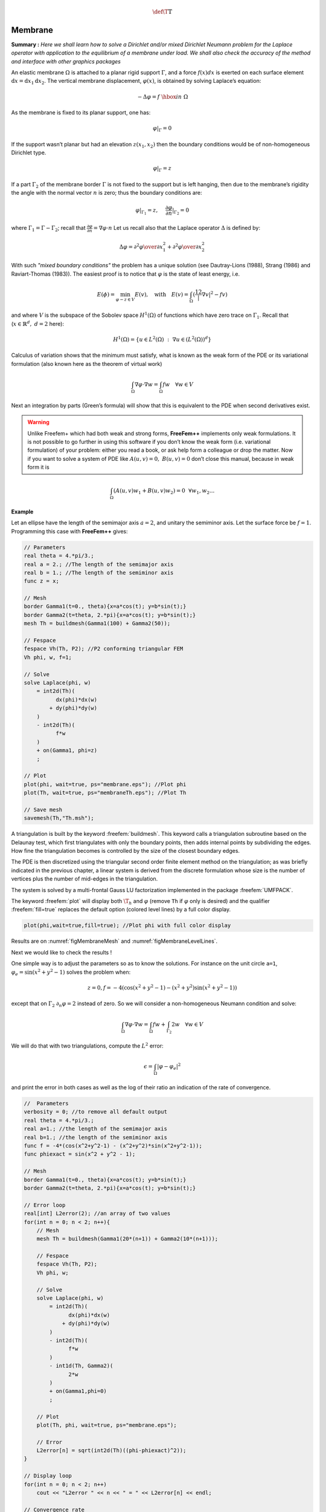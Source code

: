 .. role:: freefem(code)
   :language: freefem

.. math::
   \def\T{{\mathbb{T}}}

.. _tutorialMembrane:

Membrane
========

**Summary :**
*Here we shall learn how to solve a Dirichlet and/or mixed Dirichlet Neumann problem for the Laplace operator with application to the equilibrium of a membrane under load.
We shall also check the accuracy of the method and interface with other graphics packages*

An elastic membrane :math:`\Omega` is attached to a planar rigid support :math:`\Gamma`, and a force :math:`f(x) dx` is exerted on each surface element :math:`\text{d}{x}=\text{d}{x}_1 \text{d}{x}_2`.
The vertical membrane displacement, :math:`\varphi(x)`, is obtained by solving Laplace’s equation:

.. math::
   -\Delta \varphi =f ~\hbox{in}~ \Omega

As the membrane is fixed to its planar support, one has:

.. math::
   \varphi |_{\Gamma }=0

If the support wasn’t planar but had an elevation :math:`z(x_1,x_2)` then the boundary conditions would be of non-homogeneous Dirichlet type.

.. math::
   \varphi|_{\Gamma}=z

If a part :math:`\Gamma_2` of the membrane border :math:`\Gamma` is not fixed to the support but is left hanging, then due to the membrane’s rigidity the angle with the normal vector :math:`n` is zero; thus the boundary conditions are:

.. math::
   \varphi|_{\Gamma_1}=z,~~~~\frac{\partial\varphi}{\partial n}|_{\Gamma_2}=0

where :math:`\Gamma_1=\Gamma-\Gamma_2`; recall that :math:`\frac{\partial\varphi}{\partial n}=\nabla\varphi\cdot n`
Let us recall also that the Laplace operator :math:`\Delta` is defined by:

.. math::
   \Delta \varphi = {\partial ^{2}\varphi \over \partial x^{2}_{1} }
   + {\partial ^{2}\varphi \over \partial x_{2}^{2} }

.. todo::
   Check references

With such *"mixed boundary conditions"* the problem has a unique solution (see Dautray-Lions (1988), Strang (1986) and Raviart-Thomas (1983)).
The easiest proof is to notice that :math:`\varphi` is the state of least energy, i.e.

.. math::
   E(\phi) =\min_{\varphi-z\in V} E(v) ,\quad \mbox{with} \quad E(v)=\int_\Omega(\frac12|\nabla v|^2-fv )

and where :math:`V` is the subspace of the Sobolev space :math:`H^1(\Omega)` of functions which have zero trace on :math:`\Gamma_1`.
Recall that (:math:`x\in\mathbb{R}^d,~d=2` here):

.. math::
   H^1(\Omega)=\{u\in L^2(\Omega)~:~\nabla u\in (L^2(\Omega))^d\}

Calculus of variation shows that the minimum must satisfy, what is known as the weak form of the PDE or its variational formulation (also known here as the theorem of virtual work)

.. math::
   \int_\Omega \nabla\varphi\cdot\nabla w = \int_\Omega f w\quad\forall w\in V

Next an integration by parts (Green’s formula) will show that this is equivalent to the PDE when second derivatives exist.

.. warning:: Unlike Freefem+ which had both weak and strong forms, **FreeFem++** implements only weak formulations.
   It is not possible to go further in using this software if you don’t know the weak form (i.e. variational formulation) of your problem: either you read a book, or ask help form a colleague or drop the matter.
   Now if you want to solve a system of PDE like :math:`A(u,v)=0,~ B(u,v)=0` don’t close this manual, because in weak form it is

.. math::
       \int_\Omega(A(u,v)w_1+B(u,v)w_2)=0~~\forall w_1,w_2...


**Example**

Let an ellipse have the length of the semimajor axis :math:`a=2`, and unitary the semiminor axis.
Let the surface force be :math:`f=1`.
Programming this case with **FreeFem++** gives:

.. code-block:: freefem

   // Parameters
   real theta = 4.*pi/3.;
   real a = 2.; //The length of the semimajor axis
   real b = 1.; //The length of the semiminor axis
   func z = x;

   // Mesh
   border Gamma1(t=0., theta){x=a*cos(t); y=b*sin(t);}
   border Gamma2(t=theta, 2.*pi){x=a*cos(t); y=b*sin(t);}
   mesh Th = buildmesh(Gamma1(100) + Gamma2(50));

   // Fespace
   fespace Vh(Th, P2); //P2 conforming triangular FEM
   Vh phi, w, f=1;

   // Solve
   solve Laplace(phi, w)
       = int2d(Th)(
             dx(phi)*dx(w)
           + dy(phi)*dy(w)
       )
       - int2d(Th)(
             f*w
       )
       + on(Gamma1, phi=z)
       ;

   // Plot
   plot(phi, wait=true, ps="membrane.eps"); //Plot phi
   plot(Th, wait=true, ps="membraneTh.eps"); //Plot Th

   // Save mesh
   savemesh(Th,"Th.msh");

A triangulation is built by the keyword :freefem:`buildmesh`.
This keyword calls a triangulation subroutine based on the Delaunay test, which first triangulates with only the boundary points, then adds internal points by subdividing the edges.
How fine the triangulation becomes is controlled by the size of the closest boundary edges.

The PDE is then discretized using the triangular second order finite element method on the triangulation; as was briefly indicated in the previous chapter, a linear system is derived from the discrete formulation whose size is the number of vertices plus the number of mid-edges in the triangulation.

The system is solved by a multi-frontal Gauss LU factorization implemented in the package :freefem:`UMFPACK`.

The keyword :freefem:`plot` will display both :math:`\T_h` and :math:`\varphi` (remove ``Th`` if :math:`\varphi` only is desired) and the qualifier :freefem:`fill=true` replaces the default option (colored level lines) by a full color display.

.. code-block:: freefem

   plot(phi,wait=true,fill=true); //Plot phi with full color display

Results are on :numref:`figMembraneMesh` and :numref:`figMembraneLevelLines`.

.. figure:: images/membraneTh.png
    :figclass: inline
 	 :figwidth: 49%
    :name: figMembraneMesh

    Mesh of the ellipse

.. figure:: images/membrane.png
    :figclass: inline
 	 :figwidth: 49%
    :name: figMembraneLevelLines

    Level lines of the membrane deformation

Next we would like to check the results !

One simple way is to adjust the parameters so as to know the solutions.
For instance on the unit circle ``a=1``, :math:`\varphi_e=\sin(x^2+y^2-1)` solves the problem when:

.. math::
   z=0, f=-4(\cos(x^2+y^2-1)-(x^2+y^2)\sin(x^2+y^2-1))

except that on :math:`\Gamma_2` :math:`\partial_n\varphi=2` instead of zero.
So we will consider a non-homogeneous Neumann condition and solve:

.. math::
   \int_\Omega\nabla\varphi\cdot\nabla w = \int_\Omega f w+\int_{\Gamma_2}2w\quad\forall w\in V

We will do that with two triangulations, compute the :math:`L^2` error:

.. math::
   \epsilon = \int_\Omega|\varphi-\varphi_e|^2

and print the error in both cases as well as the log of their ratio an indication of the rate of convergence.

.. code-block:: freefem

   //  Parameters
   verbosity = 0; //to remove all default output
   real theta = 4.*pi/3.;
   real a=1.; //the length of the semimajor axis
   real b=1.; //the length of the semiminor axis
   func f = -4*(cos(x^2+y^2-1) - (x^2+y^2)*sin(x^2+y^2-1));
   func phiexact = sin(x^2 + y^2 - 1);

   // Mesh
   border Gamma1(t=0., theta){x=a*cos(t); y=b*sin(t);}
   border Gamma2(t=theta, 2.*pi){x=a*cos(t); y=b*sin(t);}

   // Error loop
   real[int] L2error(2); //an array of two values
   for(int n = 0; n < 2; n++){
       // Mesh
       mesh Th = buildmesh(Gamma1(20*(n+1)) + Gamma2(10*(n+1)));

       // Fespace
       fespace Vh(Th, P2);
       Vh phi, w;

       // Solve
       solve Laplace(phi, w)
           = int2d(Th)(
                 dx(phi)*dx(w)
               + dy(phi)*dy(w)
           )
           - int2d(Th)(
                 f*w
           )
           - int1d(Th, Gamma2)(
                 2*w
           )
           + on(Gamma1,phi=0)
           ;

       // Plot
       plot(Th, phi, wait=true, ps="membrane.eps");

       // Error
       L2error[n] = sqrt(int2d(Th)((phi-phiexact)^2));
   }

   // Display loop
   for(int n = 0; n < 2; n++)
       cout << "L2error " << n << " = " << L2error[n] << endl;

   // Convergence rate
   cout << "convergence rate = "<< log(L2error[0]/L2error[1])/log(2.) << endl;

The output is:

.. code-block:: bash

   L2error 0 = 0.00462991
   L2error 1 = 0.00117128
   convergence rate = 1.9829
   times: compile 0.02s, execution 6.94s

We find a rate of 1.93591, which is not close enough to the 3 predicted by the theory.

The Geometry is always a polygon so we lose one order due to the geometry approximation in :math:`O(h^2)`.

Now if you are not satisfied with the :freefem:`.eps` plot generated by **FreeFem++** and you want to use other graphic facilities, then you must store the solution in a file very much like in ``C++``.
It will be useless if you don’t save the triangulation as well, consequently you must do

.. code-block:: freefem

   {
       ofstream ff("phi.txt");
       ff << phi[];
   }
   savemesh(Th,"Th.msh");

For the triangulation the name is important: **the extension determines the format**.

.. figure:: images/gnumembrane.png
   :name: figMembrane

   The 3D version drawn by ``gnuplot`` from a file generated by **FreeFem++**

Still that may not take you where you want. Here is an interface with gnuplot to produce the :numref:`figMembrane`.

.. code-block:: freefem

   //to build a gnuplot data file
   {
       ofstream ff("graph.txt");
       for (int i = 0; i < Th.nt; i++)
       {
           for (int j = 0; j < 3; j++)
               ff << Th[i][j].x << " "<< Th[i][j].y << " " << phi[][Vh(i,j)] << endl;

           ff << Th[i][0].x << " " << Th[i][0].y << " " << phi[][Vh(i,0)] << "\n\n\n"
       }
   }

We use the finite element numbering, where ``Wh(i,j)`` is the global index of :math:`j^{Th}` degrees of freedom of triangle number :math:`i`.

Then open ``gnuplot`` and do:

.. code-block:: gnuplot

   set palette rgbformulae 30,31,32
   splot "graph.txt" w l pal

This works with :freefem:`P2` and :freefem:`P1`, but not with :freefem:`P1nc` because the 3 first degrees of freedom of :freefem:`P2` or :freefem:`P2` are on vertices and not with :freefem:`P1nc`.
